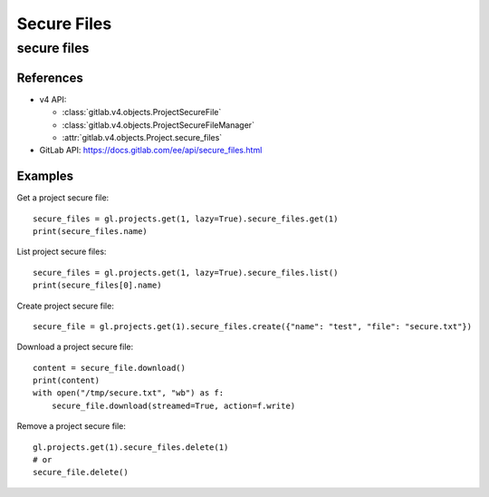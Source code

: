 ############
Secure Files
############

secure files
============

References
----------

* v4 API:

  + :class:`gitlab.v4.objects.ProjectSecureFile`
  + :class:`gitlab.v4.objects.ProjectSecureFileManager`
  + :attr:`gitlab.v4.objects.Project.secure_files`

* GitLab API: https://docs.gitlab.com/ee/api/secure_files.html

Examples
--------

Get a project secure file::

    secure_files = gl.projects.get(1, lazy=True).secure_files.get(1)
    print(secure_files.name)

List project secure files::

    secure_files = gl.projects.get(1, lazy=True).secure_files.list()
    print(secure_files[0].name)

Create project secure file::

    secure_file = gl.projects.get(1).secure_files.create({"name": "test", "file": "secure.txt"})

Download a project secure file::

    content = secure_file.download()
    print(content)
    with open("/tmp/secure.txt", "wb") as f:
        secure_file.download(streamed=True, action=f.write)

Remove a project secure file::

    gl.projects.get(1).secure_files.delete(1)
    # or
    secure_file.delete()
